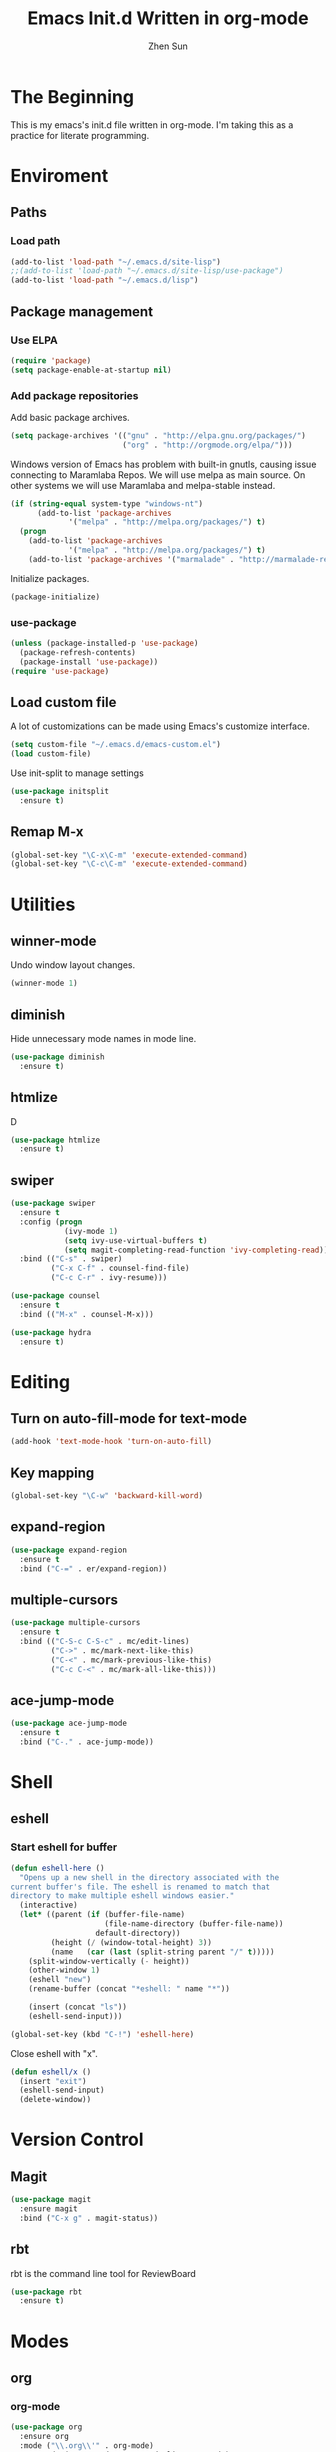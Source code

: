 #+Title: Emacs Init.d Written in org-mode
#+Author: Zhen Sun
#+STARTUP: hidestars
#+STARTUP: indent

* The Beginning

This is my emacs's init.d file written in org-mode. I'm taking this as
a practice for literate programming.

* Enviroment

** Paths
*** Load path

#+BEGIN_SRC emacs-lisp
(add-to-list 'load-path "~/.emacs.d/site-lisp")
;;(add-to-list 'load-path "~/.emacs.d/site-lisp/use-package")
(add-to-list 'load-path "~/.emacs.d/lisp")
#+END_SRC

** Package management
*** Use ELPA

#+BEGIN_SRC emacs-lisp
(require 'package)
(setq package-enable-at-startup nil)
#+END_SRC

*** Add package repositories

Add basic package archives.

#+BEGIN_SRC emacs-lisp
(setq package-archives '(("gnu" . "http://elpa.gnu.org/packages/")
                         ("org" . "http://orgmode.org/elpa/")))
#+END_SRC

Windows version of Emacs has problem with built-in gnutls, causing
issue connecting to Maramlaba Repos. We will use melpa as main
source. On other systems we will use Maramlaba and melpa-stable
instead.

#+BEGIN_SRC emacs-lisp
(if (string-equal system-type "windows-nt")
      (add-to-list 'package-archives
             '("melpa" . "http://melpa.org/packages/") t)
  (progn
    (add-to-list 'package-archives
             '("melpa" . "http://melpa.org/packages/") t)
    (add-to-list 'package-archives '("marmalade" . "http://marmalade-repo.org/packages/") t)))
#+END_SRC

Initialize packages.

#+BEGIN_SRC emacs-lisp
(package-initialize)
#+END_SRC

*** use-package

#+BEGIN_SRC emacs-lisp
  (unless (package-installed-p 'use-package)
    (package-refresh-contents)
    (package-install 'use-package))
  (require 'use-package)
#+END_SRC

** Load custom file

A lot of customizations can be made using Emacs's customize interface.

#+BEGIN_SRC emacs-lisp
(setq custom-file "~/.emacs.d/emacs-custom.el")
(load custom-file)
#+END_SRC

Use init-split to manage settings

#+BEGIN_SRC emacs-lisp
  (use-package initsplit
    :ensure t)
#+END_SRC

** Remap M-x

#+BEGIN_SRC emacs-lisp
(global-set-key "\C-x\C-m" 'execute-extended-command)
(global-set-key "\C-c\C-m" 'execute-extended-command)
#+END_SRC

* Utilities

** winner-mode

Undo window layout changes.

#+BEGIN_SRC emacs-lisp
(winner-mode 1)
#+END_SRC
** diminish

Hide unnecessary mode names in mode line.

#+BEGIN_SRC emacs-lisp
(use-package diminish
  :ensure t)
#+END_SRC

** htmlize

D
#+BEGIN_SRC emacs-lisp
(use-package htmlize
  :ensure t)
#+END_SRC

** swiper

#+BEGIN_SRC emacs-lisp
(use-package swiper
  :ensure t
  :config (progn
            (ivy-mode 1)
            (setq ivy-use-virtual-buffers t)
            (setq magit-completing-read-function 'ivy-completing-read))
  :bind (("C-s" . swiper)
         ("C-x C-f" . counsel-find-file)
         ("C-c C-r" . ivy-resume)))

(use-package counsel
  :ensure t
  :bind (("M-x" . counsel-M-x)))

(use-package hydra
  :ensure t)
#+END_SRC
* Editing

** Turn on auto-fill-mode for text-mode

#+BEGIN_SRC emacs-lisp
(add-hook 'text-mode-hook 'turn-on-auto-fill)
#+END_SRC
** Key mapping

#+BEGIN_SRC emacs-lisp
(global-set-key "\C-w" 'backward-kill-word)
#+END_SRC

** expand-region

#+BEGIN_SRC emacs-lisp
(use-package expand-region
  :ensure t
  :bind ("C-=" . er/expand-region))
#+END_SRC
** multiple-cursors

#+BEGIN_SRC emacs-lisp
(use-package multiple-cursors
  :ensure t
  :bind (("C-S-c C-S-c" . mc/edit-lines)
         ("C->" . mc/mark-next-like-this)
         ("C-<" . mc/mark-previous-like-this)
         ("C-c C-<" . mc/mark-all-like-this)))
#+END_SRC


** ace-jump-mode

#+BEGIN_SRC emacs-lisp
(use-package ace-jump-mode
  :ensure t
  :bind ("C-." . ace-jump-mode))
#+END_SRC

* Shell

** eshell

*** Start eshell for buffer

#+BEGIN_SRC emacs-lisp
(defun eshell-here ()
  "Opens up a new shell in the directory associated with the
current buffer's file. The eshell is renamed to match that
directory to make multiple eshell windows easier."
  (interactive)
  (let* ((parent (if (buffer-file-name)
                     (file-name-directory (buffer-file-name))
                   default-directory))
         (height (/ (window-total-height) 3))
         (name   (car (last (split-string parent "/" t)))))
    (split-window-vertically (- height))
    (other-window 1)
    (eshell "new")
    (rename-buffer (concat "*eshell: " name "*"))

    (insert (concat "ls"))
    (eshell-send-input)))

(global-set-key (kbd "C-!") 'eshell-here)
#+END_SRC

Close eshell with "x".

#+BEGIN_SRC emacs-lisp
(defun eshell/x ()
  (insert "exit")
  (eshell-send-input)
  (delete-window))
#+END_SRC

* Version Control

** Magit

#+BEGIN_SRC emacs-lisp
(use-package magit
  :ensure magit
  :bind ("C-x g" . magit-status))
#+END_SRC

** rbt

rbt is the command line tool for ReviewBoard

#+BEGIN_SRC emacs-lisp
(use-package rbt
  :ensure t)
#+END_SRC
* Modes

** org

*** org-mode

#+BEGIN_SRC emacs-lisp
(use-package org
  :ensure org
  :mode ("\\.org\\'" . org-mode)
  :commands (org-agenda org-agenda-list org-mode)
  :bind ("<f12>" . org-agenda)
  :config (progn
            (load "init-org")
            (load "test-org")))
#+END_SRC

*** org-redmine

Load RedMine tasks into org-mode.

#+BEGIN_SRC emacs-lisp
(use-package org-redmine
  :ensure org-redmine
  :mode ("\\.org\\'" . org-mode)
  :config (setq org-redmine-uri "http://hfhsroweb04:3000/"))
#+END_SRC

** mediawiki

#+BEGIN_SRC emacs-lisp
(use-package mediawiki
  :ensure mediawiki)
#+END_SRC

** Haskell-mode

#+BEGIN_SRC emacs-lisp
(use-package haskell-mode
  :ensure haskell-mode
  :config
  (add-hook 'haskell-mode-hook 'turn-on-haskell-indentation))
#+END_SRC

** PlantUML

#+BEGIN_SRC emacs-lisp
;; (use-package puml-mode
;;   :ensure puml-mode)
#+END_SRC


** ledger-mode

#+BEGIN_SRC emacs-lisp
(use-package ledger-mode
  :ensure 
  :mode ("\\.ledger\\'" . ledger-mode))
#+END_SRC

** C#

#+BEGIN_SRC emacs-lisp
(use-package csharp-mode
  :ensure t
  :mode ("\\.cs\\'" . csharp-mode))
#+END_SRC

** Powershell

#+BEGIN_SRC emacs-lisp
(use-package powershell
  :ensure t)
#+END_SRC
* Setup theme

** Theme

#+BEGIN_SRC emacs-lisp
(use-package leuven-theme
  :ensure t
  :config
  (load-theme 'leuven t))
#+END_SRC

** smart-mode-line

#+BEGIN_SRC emacs-lisp
(use-package smart-mode-line
  :ensure t
  :config (sml/setup))
#+END_SRC
